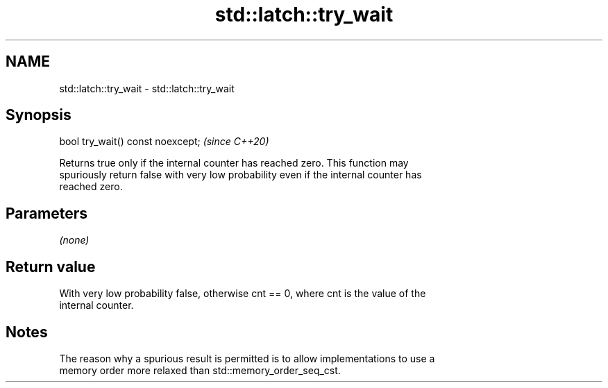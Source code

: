 .TH std::latch::try_wait 3 "2021.11.17" "http://cppreference.com" "C++ Standard Libary"
.SH NAME
std::latch::try_wait \- std::latch::try_wait

.SH Synopsis
   bool try_wait() const noexcept;  \fI(since C++20)\fP

   Returns true only if the internal counter has reached zero. This function may
   spuriously return false with very low probability even if the internal counter has
   reached zero.

.SH Parameters

   \fI(none)\fP

.SH Return value

   With very low probability false, otherwise cnt == 0, where cnt is the value of the
   internal counter.

.SH Notes

   The reason why a spurious result is permitted is to allow implementations to use a
   memory order more relaxed than std::memory_order_seq_cst.
